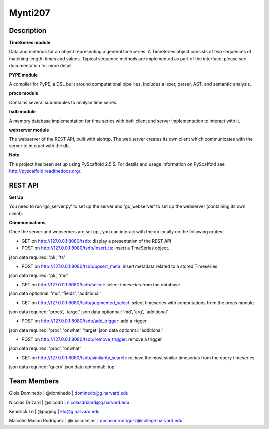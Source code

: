 ========
Mynti207
========

.. image:: https://travis-ci.org/Mynti207/cs207project.svg?branch=master
    :target: https://travis-ci.org/Mynti207/cs207project

.. image:: https://coveralls.io/repos/github/Mynti207/cs207project/badge.svg?branch=master
    :target: https://coveralls.io/github/Mynti207/cs207project?branch=master

Description
===========

**TimeSeries module**

Data and methods for an object representing a general time series. A TimeSeries object consists of two sequences of matching length: times and values. Typical sequence methods are implemented as part of the interface; please see documentation for more detail.

**PYPE module**

A compiler for PyPE, a DSL built around computational pipelines. Includes a lexer, parser, AST, and semantic analysis.

**procs module**

Contains several submodules to analyse time series.

**tsdb module**

A memory database implementation for time series with both client and server implementation to interact with it.

**webserver module**

The webserver of the REST API, built with aiohttp. The web server creates its own client which communicates with the server to interact
with the db.

**Note**

This project has been set up using PyScaffold 2.5.5. For details and usage
information on PyScaffold see http://pyscaffold.readthedocs.org/.

REST API
===========

**Set Up**

You need to run 'go_server.py' to set up the server and 'go_webserver' to set up the webserver (containing its own client).

**Communications**

Once the server and webservers are set up , you can interact with the db locally on the following routes:

* GET on http://127.0.0.1:8080/tsdb: display a presentation of the REST API

* POST on http://127.0.0.1:8080/tsdb/insert_ts: insert a TimeSeries object.
json data required: 'pk', 'ts'

* POST on http://127.0.0.1:8080/tsdb/upsert_meta: insert metadata related to a stored Timeseries.
json data required: 'pk', 'md'

* GET on http://127.0.0.1:8080/tsdb/select: select timeseries from the database
json data optionnal: 'md', 'fields', 'additional'

* GET on http://127.0.0.1:8080/tsdb/augmented_select: select timeseries with computations from the procs module.
json data required: 'procs', 'target'
json data optionnal: 'md', 'arg', 'additional'

* POST on http://127.0.0.1:8080/tsdb/add_trigger: add a trigger
json data required: 'proc', 'onwhat', 'target'
json data optionnal: 'additional'

* POST on http://127.0.0.1:8080/tsdb/remove_trigger: remove a trigger
json data required: 'proc', 'onwhat'

* GET on http://127.0.0.1:8080/tsdb/similarity_search: retrieve the most similar timeseries from the query timeseries
json data required: 'query'
json data optionnal: 'top'



Team Members
===========

Gioia Dominedo | @dominedo | dominedo@g.harvard.edu

Nicolas Drizard | @nicodri | nicolasdrizard@g.harvard.edu

Kendrick Lo | @ppgmg | klo@g.harvard.edu

Malcolm Mason Rodriguez | @malcolmjmr | mmasonrodriguez@college.harvard.edu
